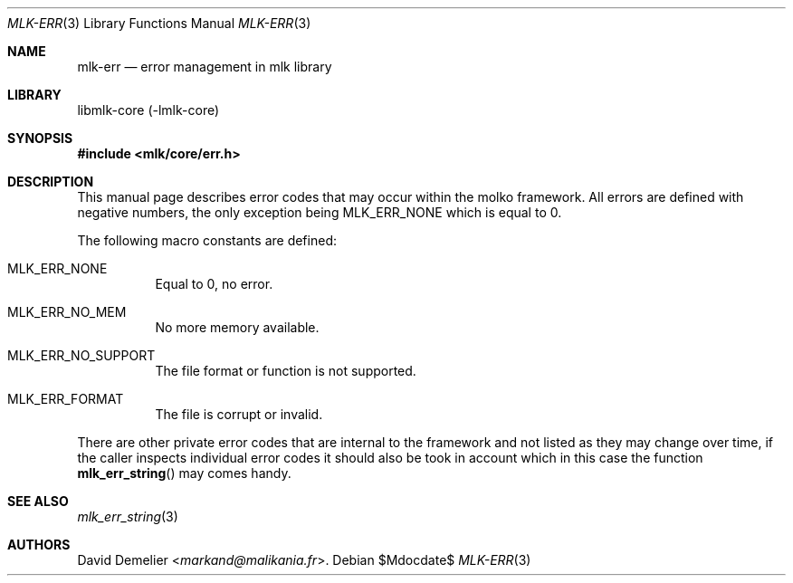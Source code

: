 .Dd $Mdocdate$
.Dt MLK-ERR 3
.Os
.Sh NAME
.Nm mlk-err
.Nd error management in mlk library
.Sh LIBRARY
libmlk-core (-lmlk-core)
.Sh SYNOPSIS
.In mlk/core/err.h
.Sh DESCRIPTION
This manual page describes error codes that may occur within the molko
framework. All errors are defined with negative numbers, the only exception
being
.Er MLK_ERR_NONE
which is equal to 0.
.Pp
The following macro constants are defined:
.Bl -tag -width Ds
.It Er MLK_ERR_NONE
Equal to 0, no error.
.It Er MLK_ERR_NO_MEM
No more memory available.
.It Er MLK_ERR_NO_SUPPORT
The file format or function is not supported.
.It Er MLK_ERR_FORMAT
The file is corrupt or invalid.
.El
.Pp
There are other private error codes that are internal to the framework and not
listed as they may change over time, if the caller inspects individual error
codes it should also be took in account which in this case the function
.Fn mlk_err_string
may comes handy.
.Sh SEE ALSO
.Xr mlk_err_string 3
.Sh AUTHORS
.An David Demelier Aq Mt markand@malikania.fr .
